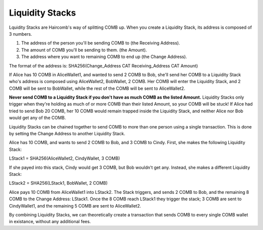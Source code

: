 Liquidity Stacks
**************************

Lquidity Stacks are Haircomb's way of splitting COMB up. When you create a Liquidity Stack, its address is composed of 3 numbers.

1. The address of the person you'll be sending COMB to (the Receiving Address).
2. The amount of COMB you'll be sending to them. (the Amount).
3. The address where you want to remaining COMB to end up (the Change Address).

The format of the address is: SHA256(Change_Address CAT Receiving_Address CAT Amount)

If Alice has 10 COMB in AliceWallet1, and wanted to send 2 COMB to Bob, she'll send her COMB to a Liquidity Stack who's address is composed using AliceWallet2, BobWallet, 2 COMB. Her COMB will enter the Liquidity Stack, and 2 COMB will be sent to BobWallet, while the rest of the COMB will be sent to AliceWallet2.

**Never send COMB to a Liquidity Stack if you don't have as much COMB as the listed Amount.** Liquidity Stacks only trigger when they're holding as much of or more COMB than their listed Amount, so your COMB will be stuck! If Alice had tried to send Bob 20 COMB, her 10 COMB would remain trapped inside the Liquidity Stack, and neither Alice nor Bob would get any of the COMB.

Liquidity Stacks can be chained together to send COMB to more than one person using a single transaction. This is done by setting the Change Address to another Liquidity Stack.

Alice has 10 COMB, and wants to send 2 COMB to Bob, and 3 COMB to Cindy. First, she makes the following Liquidity Stack:

LStack1 = SHA256(AliceWallet2, CindyWallet, 3 COMB)

If she payed into this stack, Cindy would get 3 COMB, but Bob wouldn't get any. Instead, she makes a different Liquidity Stack:

LStack2 = SHA256(LStack1, BobWallet, 2 COMB)

Alice pays 10 COMB from AliceWallet1 into LStack2. The Stack triggers, and sends 2 COMB to Bob, and the remaining 8 COMB to the Change Address: LStack1. Once the 8 COMB reach LStack1 they trigger the stack; 3 COMB are sent to CindyWallet1, and the remaining 5 COMB are sent to AliceWallet2.

By combining Liquidity Stacks, we can theoretically create a transaction that sends COMB to every single COMB wallet in existance, without any additional fees.